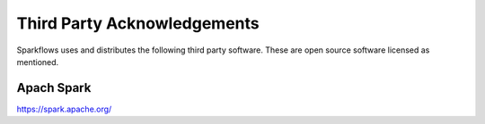 Third Party Acknowledgements
=================================

Sparkflows uses and distributes the following third party software. These are open source software licensed as mentioned.

 
Apach Spark
----
 
https://spark.apache.org/

 
